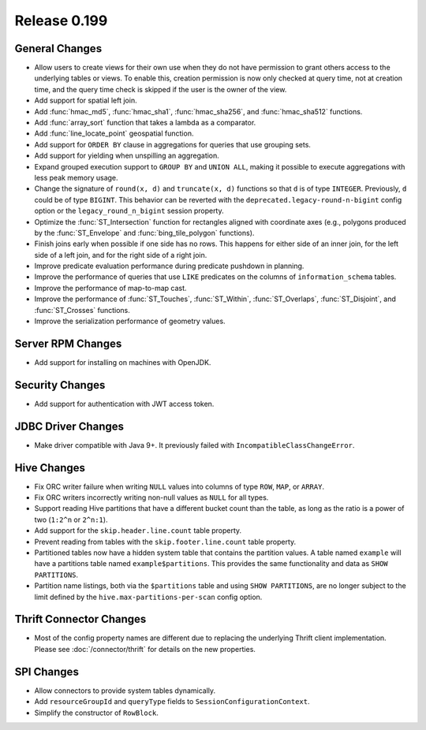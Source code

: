 =============
Release 0.199
=============

General Changes
---------------

* Allow users to create views for their own use when they do not have permission
  to grant others access to the underlying tables or views. To enable this,
  creation permission is now only checked at query time, not at creation time,
  and the query time check is skipped if the user is the owner of the view.
* Add support for spatial left join.
* Add :func:`hmac_md5`, :func:`hmac_sha1`, :func:`hmac_sha256`, and :func:`hmac_sha512` functions.
* Add :func:`array_sort` function that takes a lambda as a comparator.
* Add :func:`line_locate_point` geospatial function.
* Add support for ``ORDER BY`` clause in aggregations for queries that use grouping sets.
* Add support for yielding when unspilling an aggregation.
* Expand grouped execution support to ``GROUP BY`` and ``UNION ALL``, making it possible
  to execute aggregations with less peak memory usage.
* Change the signature of ``round(x, d)`` and ``truncate(x, d)`` functions so that
  ``d`` is of type ``INTEGER``. Previously, ``d`` could be of type ``BIGINT``.
  This behavior can be reverted with the ``deprecated.legacy-round-n-bigint`` config option
  or the ``legacy_round_n_bigint`` session property.
* Optimize the :func:`ST_Intersection` function for rectangles aligned with coordinate axes
  (e.g., polygons produced by the :func:`ST_Envelope` and :func:`bing_tile_polygon` functions).
* Finish joins early when possible if one side has no rows. This happens for
  either side of an inner join, for the left side of a left join, and for the
  right side of a right join.
* Improve predicate evaluation performance during predicate pushdown in planning.
* Improve the performance of queries that use ``LIKE`` predicates on the columns of ``information_schema`` tables.
* Improve the performance of map-to-map cast.
* Improve the performance of :func:`ST_Touches`, :func:`ST_Within`, :func:`ST_Overlaps`, :func:`ST_Disjoint`,
  and :func:`ST_Crosses` functions.
* Improve the serialization performance of geometry values.

Server RPM Changes
------------------

* Add support for installing on machines with OpenJDK.

Security Changes
----------------

* Add support for authentication with JWT access token.

JDBC Driver Changes
-------------------

* Make driver compatible with Java 9+. It previously failed with ``IncompatibleClassChangeError``.

Hive Changes
------------

* Fix ORC writer failure when writing ``NULL`` values into columns of type ``ROW``, ``MAP``,  or ``ARRAY``.
* Fix ORC writers incorrectly writing non-null values as ``NULL`` for all types.
* Support reading Hive partitions that have a different bucket count than the table,
  as long as the ratio is a power of two (``1:2^n`` or ``2^n:1``).
* Add support for the ``skip.header.line.count`` table property.
* Prevent reading from tables with the ``skip.footer.line.count`` table property.
* Partitioned tables now have a hidden system table that contains the partition values.
  A table named ``example`` will have a partitions table named ``example$partitions``.
  This provides the same functionality and data as ``SHOW PARTITIONS``.
* Partition name listings, both via the ``$partitions`` table and using
  ``SHOW PARTITIONS``, are no longer subject to the limit defined by the
  ``hive.max-partitions-per-scan`` config option.

Thrift Connector Changes
------------------------

* Most of the config property names are different due to replacing the
  underlying Thrift client implementation. Please see :doc:`/connector/thrift`
  for details on the new properties.

SPI Changes
-----------

* Allow connectors to provide system tables dynamically.
* Add ``resourceGroupId`` and ``queryType`` fields to ``SessionConfigurationContext``.
* Simplify the constructor of ``RowBlock``.
